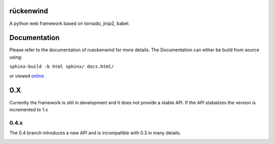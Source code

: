 rückenwind
==========

A python web framework based on tornado, jinja2, babel.


Documentation
=============

Please refer to the documentation of rueckenwind for more details. The 
Documentation can either be build from source using:

``sphinx-build -b html sphinx/ docs.html/``

or viewed `online <http://florianludwig.github.com/rueckenwind/index.html>`_ .


0.X
===

Currently the framework is still in development and it does not provide a stable API.  If the API stabalizes the version is incremented to 1.x

0.4.x
-----
The 0.4 branch introduces a new API and is incompatible with 0.3 in many details.



.. image:: https://travis-ci.org/FlorianLudwig/rueckenwind.svg?branch=kill_rbus

